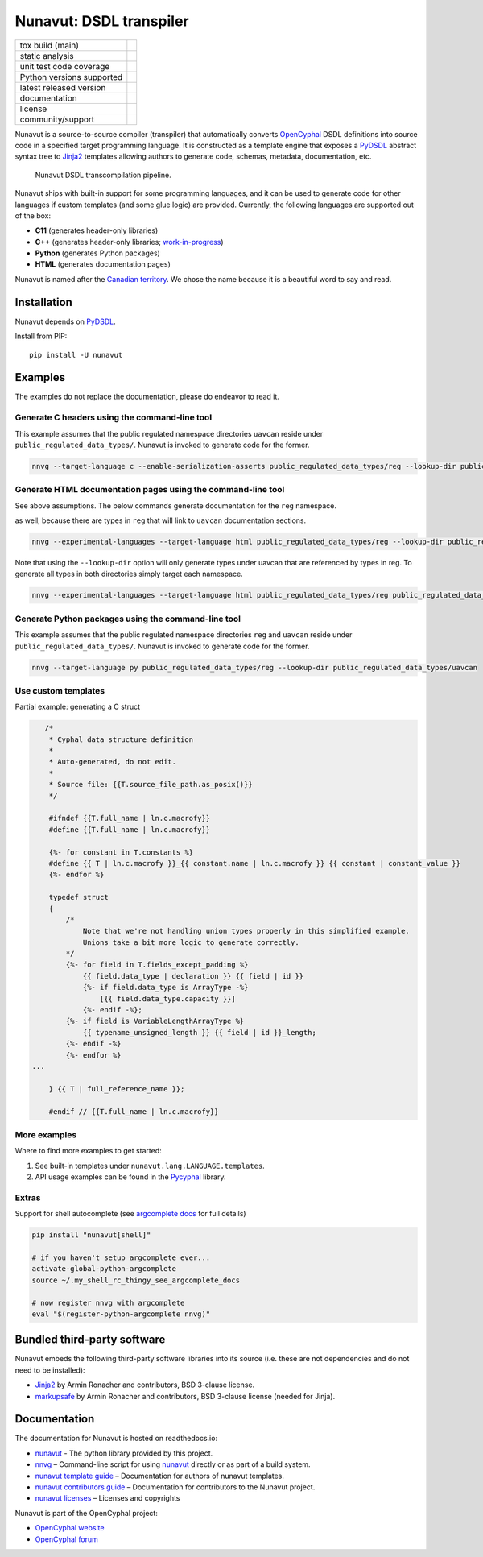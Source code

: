 ################################################
Nunavut: DSDL transpiler
################################################

+--------------------------------+-----------------------------------+
| tox build (main)               | |badge_build|_                    |
+--------------------------------+-----------------------------------+
| static analysis                | |badge_analysis|_ |badge_issues|_ |
+--------------------------------+-----------------------------------+
| unit test code coverage        | |badge_coverage|_                 |
+--------------------------------+-----------------------------------+
| Python versions supported      | |badge_pypi_support|_             |
+--------------------------------+-----------------------------------+
| latest released version        | |badge_pypi_version|_             |
+--------------------------------+-----------------------------------+
| documentation                  | |badge_docs|_                     |
+--------------------------------+-----------------------------------+
| license                        | |badge_github_license|_           |
+--------------------------------+-----------------------------------+
| community/support              | |badge_forum|_                    |
+--------------------------------+-----------------------------------+

Nunavut is a source-to-source compiler (transpiler) that automatically converts `OpenCyphal`_ DSDL definitions
into source code in a specified target programming language.
It is constructed as a template engine that exposes a `PyDSDL`_ abstract
syntax tree to `Jinja2`_ templates allowing authors to generate code, schemas, metadata,
documentation, etc.

.. figure:: /docs/static/images/nunavut_pipeline.svg
   :width: 1000px

   Nunavut DSDL transcompilation pipeline.

Nunavut ships with built-in support for some programming languages,
and it can be used to generate code for other languages if custom templates (and some glue logic) are provided.
Currently, the following languages are supported out of the box:

- **C11** (generates header-only libraries)
- **C++** (generates header-only libraries; `work-in-progress <https://github.com/OpenCyphal/nunavut/issues/91>`_)
- **Python** (generates Python packages)
- **HTML** (generates documentation pages)

Nunavut is named after the `Canadian territory`_. We chose the name because it
is a beautiful word to say and read.

************************************************
Installation
************************************************

Nunavut depends on `PyDSDL`_.

Install from PIP::

    pip install -U nunavut

************************************************
Examples
************************************************

The examples do not replace the documentation, please do endeavor to read it.

Generate C headers using the command-line tool
----------------------------------------------

This example assumes that the public regulated namespace directories ``uavcan`` reside under
``public_regulated_data_types/``.
Nunavut is invoked to generate code for the former.

.. code-block:: shell

    nnvg --target-language c --enable-serialization-asserts public_regulated_data_types/reg --lookup-dir public_regulated_data_types/uavcan

Generate HTML documentation pages using the command-line tool
-------------------------------------------------------------

See above assumptions. The below commands generate documentation
for the ``reg`` namespace.

as well, because there are types in ``reg`` that will link to ``uavcan``
documentation sections.

.. code-block:: shell

    nnvg --experimental-languages --target-language html public_regulated_data_types/reg --lookup-dir public_regulated_data_types/uavcan

Note that using the ``--lookup-dir`` option will only generate types under uavcan that are referenced by types in reg.
To generate all types in both directories simply target each namespace.

.. code-block:: shell

    nnvg --experimental-languages --target-language html public_regulated_data_types/reg public_regulated_data_types/uavcan

Generate Python packages using the command-line tool
----------------------------------------------------

This example assumes that the public regulated namespace directories ``reg`` and ``uavcan`` reside under
``public_regulated_data_types/``.
Nunavut is invoked to generate code for the former.

.. code-block:: shell

    nnvg --target-language py public_regulated_data_types/reg --lookup-dir public_regulated_data_types/uavcan


Use custom templates
--------------------

Partial example: generating a C struct

.. code-block:: jinja

       /*
        * Cyphal data structure definition
        *
        * Auto-generated, do not edit.
        *
        * Source file: {{T.source_file_path.as_posix()}}
        */

        #ifndef {{T.full_name | ln.c.macrofy}}
        #define {{T.full_name | ln.c.macrofy}}

        {%- for constant in T.constants %}
        #define {{ T | ln.c.macrofy }}_{{ constant.name | ln.c.macrofy }} {{ constant | constant_value }}
        {%- endfor %}

        typedef struct
        {
            /*
                Note that we're not handling union types properly in this simplified example.
                Unions take a bit more logic to generate correctly.
            */
            {%- for field in T.fields_except_padding %}
                {{ field.data_type | declaration }} {{ field | id }}
                {%- if field.data_type is ArrayType -%}
                    [{{ field.data_type.capacity }}]
                {%- endif -%};
            {%- if field is VariableLengthArrayType %}
                {{ typename_unsigned_length }} {{ field | id }}_length;
            {%- endif -%}
            {%- endfor %}
    ...

        } {{ T | full_reference_name }};

        #endif // {{T.full_name | ln.c.macrofy}}

More examples
-------------

Where to find more examples to get started:

1. See built-in templates under ``nunavut.lang.LANGUAGE.templates``.

2. API usage examples can be found in the `Pycyphal`_ library.

Extras
------

Support for shell autocomplete (see `argcomplete docs`_ for full details)

.. code-block:: bash

    pip install "nunavut[shell]"

    # if you haven't setup argcomplete ever...
    activate-global-python-argcomplete
    source ~/.my_shell_rc_thingy_see_argcomplete_docs

    # now register nnvg with argcomplete
    eval "$(register-python-argcomplete nnvg)"


************************************************
Bundled third-party software
************************************************

Nunavut embeds the following third-party software libraries into its source
(i.e. these are not dependencies and do not need to be installed):

- `Jinja2`_ by Armin Ronacher and contributors, BSD 3-clause license.
- `markupsafe`_ by Armin Ronacher and contributors, BSD 3-clause license (needed for Jinja).

************************************************
Documentation
************************************************

The documentation for Nunavut is hosted on readthedocs.io:

- `nunavut`_ - The python library provided by this project.
- `nnvg`_ – Command-line script for using `nunavut`_ directly or as part of a build system.
- `nunavut template guide`_ – Documentation for authors of nunavut templates.
- `nunavut contributors guide`_ – Documentation for contributors to the Nunavut project.
- `nunavut licenses`_ – Licenses and copyrights

Nunavut is part of the OpenCyphal project:

- `OpenCyphal website`_
- `OpenCyphal forum`_


.. _`OpenCyphal`: http://opencyphal.org
.. _`OpenCyphal website`: http://opencyphal.org
.. _`OpenCyphal forum`: https://forum.opencyphal.org
.. _`nunavut`: https://nunavut.readthedocs.io/en/latest/docs/api/modules.html
.. _`nnvg`: https://nunavut.readthedocs.io/en/latest/docs/cli.html
.. _`PyDSDL`: https://github.com/OpenCyphal/pydsdl
.. _`Pycyphal`: https://github.com/OpenCyphal/pycyphal
.. _`nunavut template guide`: https://nunavut.readthedocs.io/en/latest/docs/templates.html
.. _`nunavut contributors guide`: https://nunavut.readthedocs.io/en/latest/docs/dev.html
.. _`nunavut licenses`: https://nunavut.readthedocs.io/en/latest/docs/appendix.html#licence
.. _`Jinja2`: https://palletsprojects.com/p/jinja
.. _`markupsafe`: https://palletsprojects.com/p/markupsafe
.. _`Canadian territory`: https://en.wikipedia.org/wiki/Nunavut
.. _`argcomplete docs`: https://kislyuk.github.io/argcomplete/

.. |badge_forum| image:: https://img.shields.io/discourse/https/forum.opencyphal.org/users.svg
    :alt: OpenCyphal forum
.. _badge_forum: https://forum.opencyphal.org

.. |badge_docs| image:: https://readthedocs.org/projects/nunavut/badge/?version=latest
    :alt: Documentation Status
.. _badge_docs: https://nunavut.readthedocs.io/en/latest/?badge=latest

.. |badge_build| image:: https://github.com/OpenCyphal/nunavut/actions/workflows/test_and_release.yml/badge.svg
    :alt: Build status
.. _badge_build: https://github.com/OpenCyphal/nunavut/actions/workflows/test_and_release.yml

.. |badge_pypi_support| image:: https://img.shields.io/pypi/pyversions/nunavut.svg
    :alt: Supported Python Versions
.. _badge_pypi_support: https://pypi.org/project/nunavut/

.. |badge_pypi_version| image:: https://img.shields.io/pypi/v/nunavut.svg
    :alt: PyPI Release Version
.. _badge_pypi_version: https://pypi.org/project/nunavut/

.. |badge_github_license| image:: https://img.shields.io/badge/license-MIT-blue.svg
    :alt: MIT license
.. _badge_github_license: https://github.com/OpenCyphal/nunavut/blob/main/LICENSE.rst

.. |badge_analysis| image:: https://sonarcloud.io/api/project_badges/measure?project=OpenCyphal_nunavut&metric=alert_status
    :alt: Sonarcloud Quality Gate
.. _badge_analysis: https://sonarcloud.io/dashboard?id=OpenCyphal_nunavut

.. |badge_coverage| image:: https://sonarcloud.io/api/project_badges/measure?project=OpenCyphal_nunavut&metric=coverage
    :alt: Sonarcloud coverage
.. _badge_coverage: https://sonarcloud.io/dashboard?id=OpenCyphal_nunavut

.. |badge_issues| image:: https://sonarcloud.io/api/project_badges/measure?project=OpenCyphal_nunavut&metric=bugs
    :alt: Sonarcloud bugs
.. _badge_issues: https://sonarcloud.io/dashboard?id=OpenCyphal_nunavut
